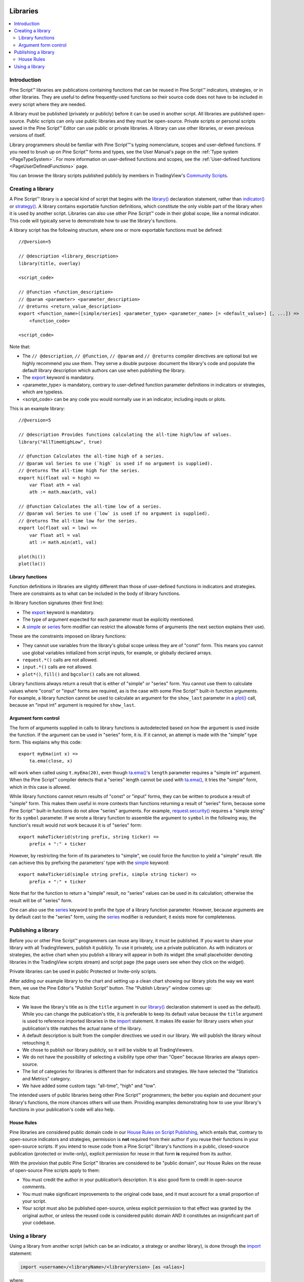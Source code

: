 .. image:: /images/Pine_Script_logo.svg
   :alt: Pine Script™ logo
   :target: https://www.tradingview.com/pine-script-docs/en/v5/Introduction.html
   :align: right
   :width: 100
   :height: 100


.. _PageLibraries:


Libraries
=========

.. contents:: :local:
    :depth: 3




Introduction
------------
Pine Script™ libraries are publications containing functions that can be reused in Pine Script™ indicators, strategies, or in other libraries. 
They are useful to define frequently-used functions so their source code does not have to be included in every script where they are needed.

A library must be published (privately or publicly) before it can be used in another script. All libraries are published open-source. 
Public scripts can only use public libraries and they must be open-source. 
Private scripts or personal scripts saved in the Pine Script™ Editor can use public or private libraries. 
A library can use other libraries, or even previous versions of itself.

Library programmers should be familiar with Pine Script™'s typing nomenclature, scopes and user-defined functions. 
If you need to brush up on Pine Script™ forms and types, see the User Manual's page on the :ref:`Type system <PageTypeSystem>`. 
For more information on user-defined functions and scopes, see the :ref:`User-defined functions <PageUserDefinedFunctions>` page.

You can browse the library scripts published publicly by members in TradingView's `Community Scripts <https://www.tradingview.com/scripts/?script_type=libraries>`__.



Creating a library
------------------

A Pine Script™ library is a special kind of script that begins with the `library() <https://www.tradingview.com/pine-script-reference/v5/#fun_library>`__ declaration statement, 
rather than `indicator() <https://www.tradingview.com/pine-script-reference/v5/#fun_indicator>`__ or `strategy() <https://www.tradingview.com/pine-script-reference/v5/#fun_strategy>`__. 
A library contains exportable function definitions, which constitute the only visible part of the library when it is used by another script. 
Libraries can also use other Pine Script™ code in their global scope, like a normal indicator. This code will typically serve to demonstrate how to use the library's functions.

A library script has the following structure, where one or more exportable functions must be defined::

    //@version=5

    // @description <library_description>
    library(title, overlay)

    <script_code>

    // @function <function_description>
    // @param <parameter> <parameter_description>
    // @returns <return_value_description>
    export <function_name>([simple/series] <parameter_type> <parameter_name> [= <default_value>] [, ...]) =>
        <function_code>

    <script_code>

Note that:

- The ``// @description``, ``// @function``, ``// @param`` and ``// @returns`` compiler directives are optional but we highly recommend you use them. 
  They serve a double purpose: document the library's code and populate the default library description which authors can use when publishing the library.
- The `export <https://www.tradingview.com/pine-script-reference/v5/#op_export>`__ keyword is mandatory.
- <parameter_type> is mandatory, contrary to user-defined function parameter definitions in indicators or strategies, which are typeless.
- <script_code> can be any code you would normally use in an indicator, including inputs or plots.

This is an example library::

    //@version=5

    // @description Provides functions calculating the all-time high/low of values.
    library("AllTimeHighLow", true)

    // @function Calculates the all-time high of a series.
    // @param val Series to use (`high` is used if no argument is supplied).
    // @returns The all-time high for the series.
    export hi(float val = high) =>
        var float ath = val
        ath := math.max(ath, val)

    // @function Calculates the all-time low of a series.
    // @param val Series to use (`low` is used if no argument is supplied).
    // @returns The all-time low for the series.
    export lo(float val = low) =>
        var float atl = val
        atl := math.min(atl, val)

    plot(hi())
    plot(lo())



Library functions
^^^^^^^^^^^^^^^^^

Function definitions in libraries are slightly different than those of user-defined functions in indicators and strategies. 
There are constraints as to what can be included in the body of library functions.

In library function signatures (their first line):

- The `export <https://www.tradingview.com/pine-script-reference/v5/#op_export>`__ keyword is mandatory.
- The type of argument expected for each parameter must be explicitly mentioned.
- A `simple <https://www.tradingview.com/pine-script-reference/v5/#op_simple>`__ or 
  `series <https://www.tradingview.com/pine-script-reference/v5/#op_series>`__ 
  form modifier can restrict the allowable forms of arguments (the next section explains their use).

These are the constraints imposed on library functions:

- They cannot use variables from the library's global scope unless they are of "const" form. 
  This means you cannot use global variables initialized from script inputs, for example, or globally declared arrays.
- ``request.*()`` calls are not allowed.
- ``input.*()`` calls are not allowed.
- ``plot*()``, ``fill()`` and ``bgcolor()`` calls are not allowed.

Library functions always return a result that is either of "simple" or "series" form. 
You cannot use them to calculate values where "const" or "input" forms are required, 
as is the case with some Pine Script™ built-in function arguments. 
For example, a library function cannot be used to calculate an argument for the ``show_last`` parameter in a 
`plot() <https://www.tradingview.com/pine-script-reference/v5/#fun_plot>`__ call, because an "input int" argument is required for ``show_last``.



Argument form control
^^^^^^^^^^^^^^^^^^^^^

The form of arguments supplied in calls to library functions is autodetected based on how the argument is used inside the function. 
If the argument can be used in "series" form, it is. If it cannot, an attempt is made with the "simple" type form. This explains why this code::

    export myEma(int x) =>
        ta.ema(close, x)

will work when called using ``t.myEma(20)``, 
even though `ta.ema() <https://www.tradingview.com/pine-script-reference/v5/#fun_ta{dot}ema>`__'s ``length`` parameter 
requires a "simple int" argument. 
When the Pine Script™ compiler detects that a "series" length cannot be used with 
`ta.ema() <https://www.tradingview.com/pine-script-reference/v5/#fun_ta{dot}ema>`__, 
it tries the "simple" form, which in this case is allowed.

While library functions cannot return results of "const" or "input" forms, they can be written to produce a result of "simple" form. 
This makes them useful in more contexts than functions returning a result of "series" form, 
because some Pine Script™ built-in functions do not allow "series" arguments. 
For example, `request.security() <https://www.tradingview.com/pine-script-reference/v5/#fun_request{dot}security>`__ 
requires a "simple string" for its ``symbol`` parameter. 
If we wrote a library function to assemble the argument to ``symbol`` in the following way, 
the function's result would not work because it is of "series" form::

    export makeTickerid(string prefix, string ticker) =>
        prefix + ":" + ticker

However, by restricting the form of its parameters to "simple", we could force the function to yield a "simple" result. 
We can achieve this by prefixing the parameters' type with the 
`simple <https://www.tradingview.com/pine-script-reference/v5/#op_simple>`__ keyword::

    export makeTickerid(simple string prefix, simple string ticker) =>
        prefix + ":" + ticker

Note that for the function to return a "simple" result, no "series" values can be used in its calculation; 
otherwise the result will be of "series" form.

One can also use the `series <https://www.tradingview.com/pine-script-reference/v5/#op_simple>`__ 
keyword to prefix the type of a library function parameter. 
However, because arguments are by default cast to the "series" form, using the 
`series <https://www.tradingview.com/pine-script-reference/v5/#op_simple>`__ modifier is redundant; it exists more for completeness.



Publishing a library
--------------------

Before you or other Pine Script™ programmers can reuse any library, it must be published. 
If you want to share your library with all TradingViewers, publish it publicly. To use it privately, use a private publication. 
As with indicators or strategies, the active chart when you publish a library will appear in both its widget 
(the small placeholder denoting libraries in the TradingView scripts stream) and script page (the page users see when they click on the widget).

Private libraries can be used in public Protected or Invite-only scripts.

After adding our example library to the chart and setting up a clean chart showing our library plots the way we want them, 
we use the Pine Editor's "Publish Script" button. The "Publish Library" window comes up:

.. image:: images/Libraries-CreatingALibrary-PublishWindow.png

Note that:

- We leave the library's title as is (the ``title`` argument in our `library() <https://www.tradingview.com/pine-script-reference/v5/#fun_library>`__ 
  declaration statement is used as the default). While you can change the publication's title, 
  it is preferable to keep its default value because the ``title`` argument is used to reference imported libraries in the 
  `import <https://www.tradingview.com/pine-script-reference/v5/#op_import>`__ statement. 
  It makes life easier for library users when your publication's title matches the actual name of the library.
- A default description is built from the compiler directives we used in our library. We will publish the library wihout retouching it.
- We chose to publish our library publicly, so it will be visible to all TradingViewers.
- We do not have the possibility of selecting a visibility type other than "Open" because libraries are always open-source.
- The list of categories for libraries is different than for indicators and strategies. We have selected the "Statistics and Metrics" category.
- We have added some custom tags: "all-time", "high" and "low".

The intended users of public libraries being other Pine Script™ programmers; the better you explain and document your library's functions, 
the more chances others will use them. Providing examples demonstrating how to use your library's functions in your publication's code will also help.


House Rules
^^^^^^^^^^^

Pine libraries are considered public domain code in our `House Rules on Script Publishing <https://www.tradingview.com/support/solutions/43000590599>`__, 
which entails that, contrary to open-source indicators and strategies, permission is **not** required from their author if you reuse their functions in your open-source scripts. 
If you intend to reuse code from a Pine Script™ library's functions in a public, closed-source publication (protected or invite-only), explicit permission for reuse in that form **is** required from its author.

With the provision that public Pine Script™ libraries are considered to be "public domain", our House Rules on the reuse of open-source Pine scripts apply to them:

- You must credit the author in your publication’s description. It is also good form to credit in open-source comments.
- You must make significant improvements to the original code base, and it must account for a small proportion of your script.
- Your script must also be published open-source, unless explicit permission to that effect was granted by the original author, 
  or unless the reused code is considered public domain AND it constitutes an insignificant part of your codebase.



.. _PageLibraries_UsingALibrary:

Using a library
---------------

Using a library from another script (which can be an indicator, a strategy or another library), is done through the `import <https://www.tradingview.com/pine-script-reference/v5/#op_import>`__ statement:

.. code-block:: text

    import <username>/<libraryName>/<libraryVersion> [as <alias>]

where:

- The <username>/<libraryName>/<libraryVersion> path will uniquely identify the library.
- The <libraryVersion> must be specified explicitly. To ensure the reliability of scripts using libraries, there is no way to automatically use the latest version of a library.
  Every time a library update is published by its author, the library's version number increases. If you intend to use the latest version of the library, 
  the <libraryVersion> value will require updating in the `import <https://www.tradingview.com/pine-script-reference/v5/#op_import>`__ statement.
- The ``as <alias>`` part is optional. When used, it defines the namespace that will refer to the library's functions. 
  For example, if you import a library using the ``allTime`` alias as we do in the example below, you will refer to that library's functions as ``allTime.<function_mame>()``. 
  When no alias is defined, the library's name becomes its namespace.

To use the library we published in the previous section, our next script will require an `import <https://www.tradingview.com/pine-script-reference/v5/#op_import>`__ statement::

    import PineCoders/AllTimeHighLow/1 as allTime

As you type the user name of the library's author, you can use the Editor's :kbd:`ctrl` + :kbd:`space` / :kbd:`cmd` + :kbd:`space` "Auto-complete" command
to display a popup providing selections that match the available libraries:

.. image:: images/Libraries-UsingALibrary-1.png

This is an indicator that reuses our library::

    //@version=5
    indicator("Using AllTimeHighLow library", "", true)
    import PineCoders/AllTimeHighLow/1 as allTime

    plot(allTime.hi())
    plot(allTime.lo())
    plot(allTime.hi(close))

Note that:

- We have chosen to use the "allTime" alias for the library's instance in our script. When typing that alias in the Editor, 
  a popup will appear to help you select the particular function you want to use from the library.
- We use the library's ``hi()`` and ``lo()`` functions without an argument, 
  so the default `high <https://www.tradingview.com/pine-script-reference/v5/#var_high>`__ and 
  `low <https://www.tradingview.com/pine-script-reference/v5/#var_low>`__ built-in variables will be used for their series, respectively.
- We use a second call to ``allTime.hi()``, but this time using `close <https://www.tradingview.com/pine-script-reference/v5/#var_close>`__ as its argument, 
  to plot the highest `close <https://www.tradingview.com/pine-script-reference/v5/#var_close>`__ in the chart's history.


.. image:: /images/TradingView-Logo-Block.svg
    :width: 200px
    :align: center
    :target: https://www.tradingview.com/
